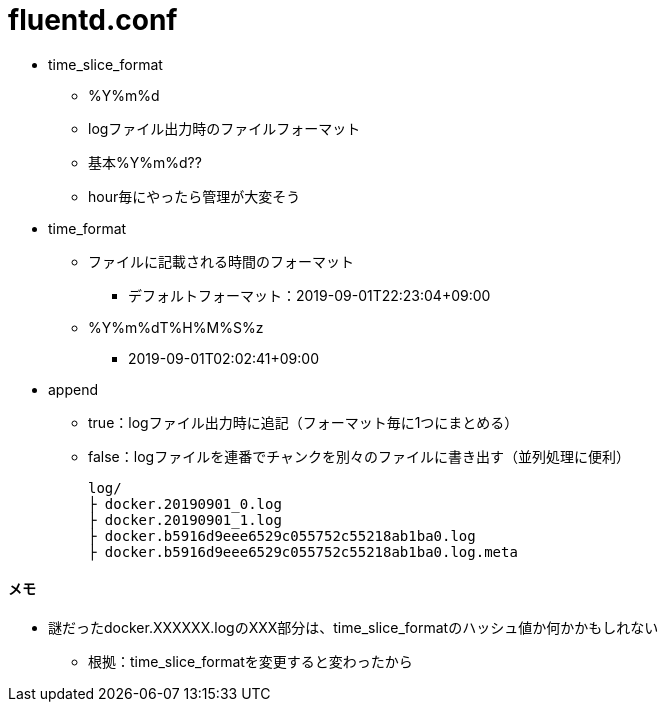 = fluentd.conf

* time_slice_format
** %Y%m%d
** logファイル出力時のファイルフォーマット
** 基本%Y%m%d??
** hour毎にやったら管理が大変そう

* time_format
** ファイルに記載される時間のフォーマット
*** デフォルトフォーマット：2019-09-01T22:23:04+09:00
** %Y%m%dT%H%M%S%z
*** 2019-09-01T02:02:41+09:00

* append
** true：logファイル出力時に追記（フォーマット毎に1つにまとめる）
** false：logファイルを連番でチャンクを別々のファイルに書き出す（並列処理に便利）
+
----
log/
├ docker.20190901_0.log
├ docker.20190901_1.log
├ docker.b5916d9eee6529c055752c55218ab1ba0.log
├ docker.b5916d9eee6529c055752c55218ab1ba0.log.meta
----

==== メモ

* 謎だったdocker.XXXXXX.logのXXX部分は、time_slice_formatのハッシュ値か何かかもしれない
** 根拠：time_slice_formatを変更すると変わったから
